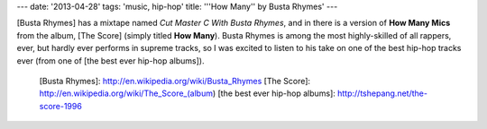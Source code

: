 ---
date: '2013-04-28'
tags: 'music, hip-hop'
title: '\''How Many\'' by Busta Rhymes'
---

[Busta Rhymes] has a mixtape named *Cut Master C With Busta Rhymes*, and
in there is a version of **How Many Mics** from the album, [The Score]
(simply titled **How Many**). Busta Rhymes is among the most
highly-skilled of all rappers, ever, but hardly ever performs in supreme
tracks, so I was excited to listen to his take on one of the best
hip-hop tracks ever (from one of [the best ever hip-hop albums]).

  [Busta Rhymes]: http://en.wikipedia.org/wiki/Busta_Rhymes
  [The Score]: http://en.wikipedia.org/wiki/The_Score_(album)
  [the best ever hip-hop albums]: http://tshepang.net/the-score-1996
